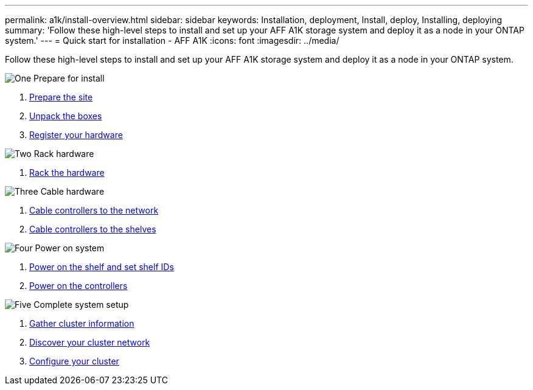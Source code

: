 ---
permalink: a1k/install-overview.html
sidebar: sidebar
keywords: Installation, deployment, Install, deploy, Installing, deploying
summary: 'Follow these high-level steps to install and set up your AFF A1K storage system and deploy it as a node in your ONTAP system.'
---
= Quick start for installation - AFF A1K
:icons: font
:imagesdir: ../media/

[.lead]
Follow these high-level steps to install and set up your AFF A1K storage system and deploy it as a node in your ONTAP system.

.image:https://raw.githubusercontent.com/NetAppDocs/common/main/media/number-1.png[One] Prepare for install

[role="quick-margin-list"]
. link:install-prepare.html[Prepare the site]
. link:install-prepare.html#step-2-unpack-the-boxes[Unpack the boxes]
. link:install-hardware.html#step-1-register-your-hardware[Register your hardware]

.image:https://raw.githubusercontent.com/NetAppDocs/common/main/media/number-2.png[Two] Rack hardware
[role="quick-margin-list"]
. link:install-hardware.html[Rack the hardware]

.image:https://raw.githubusercontent.com/NetAppDocs/common/main/media/number-3.png[Three] Cable hardware


[role="quick-margin-list"]
. link:cable-hardware.html#step-1-cable-controllers-to-your-network[Cable controllers to the network] 
. link:cable-hardware.html#step-2-cable-controllers-to-drive-shelves[Cable controllers to the shelves]


.image:https://raw.githubusercontent.com/NetAppDocs/common/main/media/number-4.png[Four] Power on system


[role="quick-margin-list"]
. link:power-hardware.html#step-1-power-on-the-shelf-and-assign-shelf-id[Power on the shelf and set shelf IDs]
. link:power-hardware.html#step-2-power-on-the-controllers[Power on the controllers]

.image:https://raw.githubusercontent.com/NetAppDocs/common/main/media/number-5.png[Five] Complete system setup

[role="quick-margin-list"]
. link:complete-install.html#step-1-gather-cluster-information[Gather cluster information]
. link:complete-install.html#step-2-discover-your-cluster-network[Discover your cluster network]
. link:complete-install.html#step-3-configure-your-cluster[Configure your cluster]